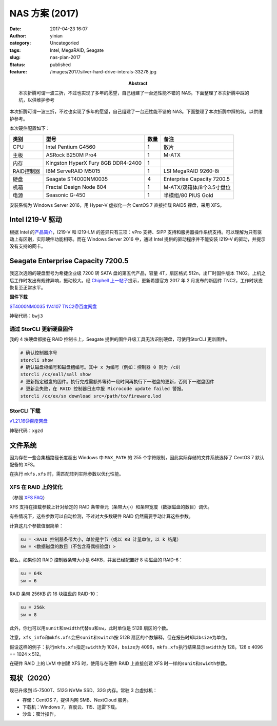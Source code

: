 NAS 方案  (2017)
################
:date: 2017-04-23 16:07
:author: yinian
:category: Uncategoried
:tags: Intel, MegaRAID, Seagate
:slug: nas-plan-2017
:status: published
:feature: /images/2017/silver-hard-drive-interals-33278.jpg
:abstract: 本次折腾可谓一波三折，不过也实现了多年的愿望，自己组建了一台还性能不错的 NAS。下面整理了本次折腾中踩的坑，以供维护参考

本次折腾可谓一波三折，不过也实现了多年的愿望，自己组建了一台还性能不错的 NAS。下面整理了本次折腾中踩的坑，以供维护参考。

本次硬件配置如下：

+------------+------------------------------------+--------+----------------------------+
| 类别       | 型号                               | 数量   | 备注                       |
+============+====================================+========+============================+
| CPU        | Intel Pentium G4560                | 1      | 散片                       |
+------------+------------------------------------+--------+----------------------------+
| 主板       | ASRock B250M Pro4                  | 1      | M-ATX                      |
+------------+------------------------------------+--------+----------------------------+
| 内存       | Kingston HyperX Fury 8GB DDR4-2400 | 1      |                            |
+------------+------------------------------------+--------+----------------------------+
| RAID控制器 | IBM ServeRAID M5015                | 1      | LSI MegaRAID 9260-8i       |
+------------+------------------------------------+--------+----------------------------+
| 硬盘       | Seagate ST4000NM0035               | 4      | Enterprise Capacity 7200.5 |
+------------+------------------------------------+--------+----------------------------+
| 机箱       | Fractal Design Node 804            | 1      | M-ATX/双箱体/8个3.5寸盘位  |
+------------+------------------------------------+--------+----------------------------+
| 电源       | Seasonic G-450                     | 1      | 半模组/80 PlUS Gold        |
+------------+------------------------------------+--------+----------------------------+

安装系统为 Windows Server 2016，用 Hyper-V 虚拟化一台 CentOS 7 直接挂载 RAID5 裸盘，采用 XFS。

Intel I219-V 驱动
====================

根据 Intel 的\ `产品简介 <http://www.intel.com/content/www/us/en/embedded/products/networking/ethernet-connection-i219-family-product-brief.html>`_\ ，I219-V 和 I219-LM 的差异只有三项：vPro 支持、SIPP 支持和服务器操作系统支持。可以理解为只有驱动上有区别，实际硬件功能相等。而在 Windows Server 2016 中，通过 Intel 提供的驱动程序并不能安装 I219-V 的驱动，并提示没有支持的网卡。

|image1|

Seagate Enterprise Capacity 7200.5
=========================================

我这次选购的硬盘型号为希捷企业级 7200 转 SATA 盘的第五代产品，容量 4T，扇区格式 512n，出厂时固件版本 TN02。上机之后工作时发出有规律异响，振动较大。经 `Chiphell 上一帖子 <https://www.chiphell.com/thread-1717406-1-1.html>`_\ 提示，更新希捷官方 2017 年 2 月发布的新固件 TNC2，工作时状态恢复至正常水平。

**固件下载**

`ST4000NM0035 1V4107 TNC2@百度网盘 <https://pan.baidu.com/s/1o8iBcvC/>`_

神秘代码：\ ``bwj3``

通过 StorCLI 更新硬盘固件
----------------------------

我的 4 块硬盘都接在 RAID 控制卡上，Seagate 提供的固件升级工具无法识别硬盘，可使用StorCLI 更新固件。

.. code:: bash

   # 确认控制器序号
   storcli show
   # 确认磁盘柜编号和磁盘槽编号。其中 x 为编号（例如：控制器 0 则为 /c0）
   storcli /cx/eall/sall show
   # 更新指定磁盘的固件。执行完成需额外等待一段时间再执行下一磁盘的更新，否则下一磁盘固件
   # 更新会失败，在 RAID 控制器日志中报 Microcode update failed 警报。
   storcli /cx/ex/sx download src=/path/to/fireware.lod

StorCLI 下载
---------------

`v1.21.16@百度网盘 <https://pan.baidu.com/s/1mihZiRm/>`_

神秘代码：\ ``xgzd``

文件系统
===========

因为存在一些合集档路径长度超出 Windows 中 ``MAX_PATH`` 的 255 个字符限制，因此实际存储的文件系统选择了 CentOS 7 默认配备的 XFS。

在执行 ``mkfs.xfs`` 时，需匹配阵列实际参数以优化性能。

XFS 在 RAID 上的优化
-----------------------

（参照 `XFS FAQ <https://xfs.org/index.php/XFS_FAQ#Q:_How_to_calculate_the_correct_sunit.2Cswidth_values_for_optimal_performance>`__\ ）

XFS 支持在挂载参数上针对给定的 RAID 条带单元（条带大小）和条带宽度（数据磁盘的数目）调优。

有些情况下，这些参数可以自动检测，不过对大多数硬件 RAID 仍然需要手动计算这些参数。

计算这几个参数值很简单：

.. code-block:: ini

   su = <RAID 控制器条带大小，单位是字节（或以 KB 计量单位，以 k 结尾）
   sw = <数据磁盘的数目（不包含奇偶校验盘）>

那么，如果你的 RAID 控制器条带大小是 64KB，并且已经配置好 8 块磁盘的 RAID-6：

.. code-block:: ini

   su = 64k
   sw = 6

RAID 条带 256KB 的 16 块磁盘的 RAID-10：

.. code-block:: ini

   su = 256k
   sw = 8

此外，你也可以用\ ``sunit``\ 和\ ``swidth``\ 代替\ ``su``\ 和\ ``sw``\ ，此时单位是 512B 扇区的个数。

注意，\ ``xfs_info``\ 和\ ``mkfs.xfs``\ 会把\ ``sunit``\ 和\ ``switch``\ 按 512B 扇区的个数解释，但在报告时却以\ ``bsize``\ 为单位。

假设这样的例子：执行\ ``mkfs.xfs``\ 指定\ ``swidth``\ 为 1024，\ ``bsize``\ 为 4096，\ ``mkfs.xfs``\ 执行结果显示\ ``swidth``\ 为 128。128 x 4096 == 1024 x 512。

在硬件 RAID 上的 LVM 中创建 XFS 时，使用与在硬件 RAID 上直接创建 XFS 时一样的\ ``sunit``\ 和\ ``swidth``\ 参数。

现状（2020）
===============

现已升级到 i5-7500T、512G NVMe SSD、32G 内存。常驻 3 台虚拟机：

-  存储：CentOS 7，提供内网 SMB、NextCloud 服务。
-  下载机：Windows 7，百度云、115、迅雷下载。
-  沙盒：蜜汁操作。

.. |image1| image:: /images/2017/i219v-i219lm-comparision.jpg
